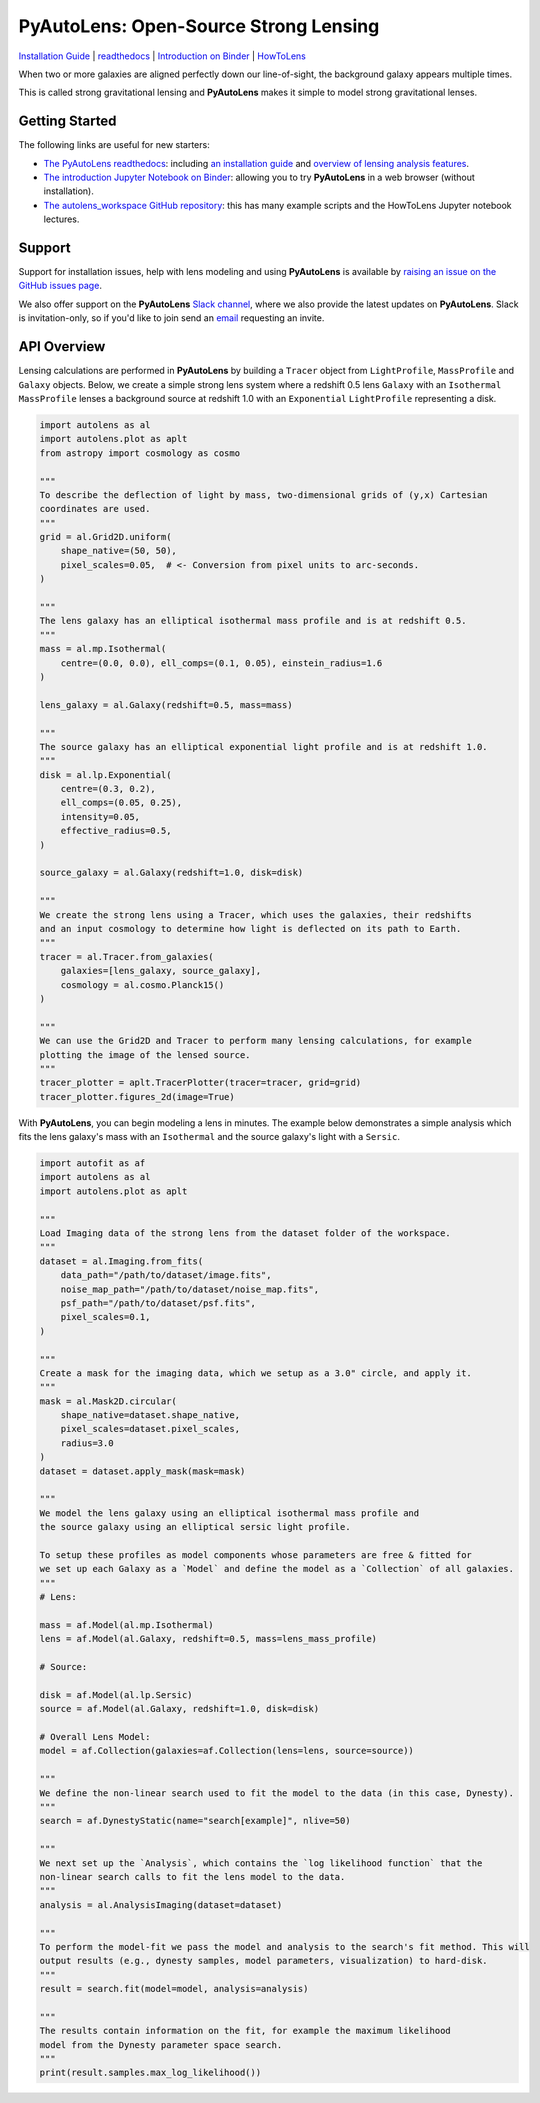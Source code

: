 PyAutoLens: Open-Source Strong Lensing
======================================

.. |nbsp| unicode:: 0xA0
    :trim:

.. |binder| image:: https://mybinder.org/badge_logo.svg
   :target: https://mybinder.org/v2/gh/Jammy2211/autolens_workspace/HEAD

.. |RTD| image:: https://readthedocs.org/projects/pyautolens/badge/?version=latest
    :target: https://pyautolens.readthedocs.io/en/latest/?badge=latest
    :alt: Documentation Status

.. |Tests| image:: https://github.com/Jammy2211/PyAutoLens/actions/workflows/main.yml/badge.svg
   :target: https://github.com/Jammy2211/PyAutoLens/actions

.. |Build| image:: https://github.com/Jammy2211/PyAutoBuild/actions/workflows/release.yml/badge.svg
   :target: https://github.com/Jammy2211/PyAutoBuild/actions

.. |code-style| image:: https://img.shields.io/badge/code%20style-black-000000.svg
    :target: https://github.com/psf/black

.. |JOSS| image:: https://joss.theoj.org/papers/10.21105/joss.02825/status.svg
   :target: https://doi.org/10.21105/joss.02825

.. |arXiv| image:: https://img.shields.io/badge/arXiv-1708.07377-blue
    :target: https://arxiv.org/abs/1708.07377

|binder| |RTD| |Tests| |Build| |code-style| |JOSS| |arXiv|

`Installation Guide <https://pyautolens.readthedocs.io/en/latest/installation/overview.html>`_ |
`readthedocs <https://pyautolens.readthedocs.io/en/latest/index.html>`_ |
`Introduction on Binder <https://mybinder.org/v2/gh/Jammy2211/autolens_workspace/release?filepath=introduction.ipynb>`_ |
`HowToLens <https://pyautolens.readthedocs.io/en/latest/howtolens/howtolens.html>`_

.. image:: https://github.com/Jammy2211/PyAutoLogo/blob/main/gifs/pyautolens.gif?raw=true
  :width: 900

When two or more galaxies are aligned perfectly down our line-of-sight, the background galaxy appears multiple times.

This is called strong gravitational lensing and **PyAutoLens** makes it simple to model strong gravitational lenses.

Getting Started
---------------

The following links are useful for new starters:

- `The PyAutoLens readthedocs <https://pyautolens.readthedocs.io/en/latest>`_: including `an installation guide <https://pyautolens.readthedocs.io/en/latest/installation/overview.html>`_ and `overview of lensing analysis features <https://pyautolens.readthedocs.io/en/latest/overview/overview_1_lensing.html>`_.

- `The introduction Jupyter Notebook on Binder <https://mybinder.org/v2/gh/Jammy2211/autolens_workspace/release?filepath=introduction.ipynb>`_: allowing you to try **PyAutoLens** in a web browser (without installation).

- `The autolens_workspace GitHub repository <https://github.com/Jammy2211/autolens_workspace>`_: this has many example scripts and the HowToLens Jupyter notebook lectures.

Support
-------

Support for installation issues, help with lens modeling and using **PyAutoLens** is available by
`raising an issue on the GitHub issues page <https://github.com/Jammy2211/PyAutoLens/issues>`_.

We also offer support on the **PyAutoLens** `Slack channel <https://pyautolens.slack.com/>`_, where we also provide the
latest updates on **PyAutoLens**. Slack is invitation-only, so if you'd like to join send
an `email <https://github.com/Jammy2211>`_ requesting an invite.


API Overview
------------

Lensing calculations are performed in **PyAutoLens** by building a ``Tracer`` object from ``LightProfile``,
``MassProfile`` and ``Galaxy`` objects. Below, we create a simple strong lens system where a redshift 0.5
lens ``Galaxy`` with an ``Isothermal`` ``MassProfile`` lenses a background source at redshift 1.0 with an
``Exponential`` ``LightProfile`` representing a disk.

.. code-block:: python

    import autolens as al
    import autolens.plot as aplt
    from astropy import cosmology as cosmo

    """
    To describe the deflection of light by mass, two-dimensional grids of (y,x) Cartesian
    coordinates are used.
    """
    grid = al.Grid2D.uniform(
        shape_native=(50, 50),
        pixel_scales=0.05,  # <- Conversion from pixel units to arc-seconds.
    )

    """
    The lens galaxy has an elliptical isothermal mass profile and is at redshift 0.5.
    """
    mass = al.mp.Isothermal(
        centre=(0.0, 0.0), ell_comps=(0.1, 0.05), einstein_radius=1.6
    )

    lens_galaxy = al.Galaxy(redshift=0.5, mass=mass)

    """
    The source galaxy has an elliptical exponential light profile and is at redshift 1.0.
    """
    disk = al.lp.Exponential(
        centre=(0.3, 0.2),
        ell_comps=(0.05, 0.25),
        intensity=0.05,
        effective_radius=0.5,
    )

    source_galaxy = al.Galaxy(redshift=1.0, disk=disk)

    """
    We create the strong lens using a Tracer, which uses the galaxies, their redshifts
    and an input cosmology to determine how light is deflected on its path to Earth.
    """
    tracer = al.Tracer.from_galaxies(
        galaxies=[lens_galaxy, source_galaxy], 
        cosmology = al.cosmo.Planck15()
    )

    """
    We can use the Grid2D and Tracer to perform many lensing calculations, for example
    plotting the image of the lensed source.
    """
    tracer_plotter = aplt.TracerPlotter(tracer=tracer, grid=grid)
    tracer_plotter.figures_2d(image=True)

With **PyAutoLens**, you can begin modeling a lens in minutes. The example below demonstrates a simple analysis which
fits the lens galaxy's mass with an ``Isothermal`` and the source galaxy's light with a ``Sersic``.

.. code-block:: python

    import autofit as af
    import autolens as al
    import autolens.plot as aplt

    """
    Load Imaging data of the strong lens from the dataset folder of the workspace.
    """
    dataset = al.Imaging.from_fits(
        data_path="/path/to/dataset/image.fits",
        noise_map_path="/path/to/dataset/noise_map.fits",
        psf_path="/path/to/dataset/psf.fits",
        pixel_scales=0.1,
    )

    """
    Create a mask for the imaging data, which we setup as a 3.0" circle, and apply it.
    """
    mask = al.Mask2D.circular(
        shape_native=dataset.shape_native,
        pixel_scales=dataset.pixel_scales,
        radius=3.0
    )
    dataset = dataset.apply_mask(mask=mask)

    """
    We model the lens galaxy using an elliptical isothermal mass profile and
    the source galaxy using an elliptical sersic light profile.

    To setup these profiles as model components whose parameters are free & fitted for
    we set up each Galaxy as a `Model` and define the model as a `Collection` of all galaxies.
    """
    # Lens:

    mass = af.Model(al.mp.Isothermal)
    lens = af.Model(al.Galaxy, redshift=0.5, mass=lens_mass_profile)

    # Source:

    disk = af.Model(al.lp.Sersic)
    source = af.Model(al.Galaxy, redshift=1.0, disk=disk)

    # Overall Lens Model:
    model = af.Collection(galaxies=af.Collection(lens=lens, source=source))

    """
    We define the non-linear search used to fit the model to the data (in this case, Dynesty).
    """
    search = af.DynestyStatic(name="search[example]", nlive=50)

    """
    We next set up the `Analysis`, which contains the `log likelihood function` that the
    non-linear search calls to fit the lens model to the data.
    """
    analysis = al.AnalysisImaging(dataset=dataset)

    """
    To perform the model-fit we pass the model and analysis to the search's fit method. This will
    output results (e.g., dynesty samples, model parameters, visualization) to hard-disk.
    """
    result = search.fit(model=model, analysis=analysis)

    """
    The results contain information on the fit, for example the maximum likelihood
    model from the Dynesty parameter space search.
    """
    print(result.samples.max_log_likelihood())